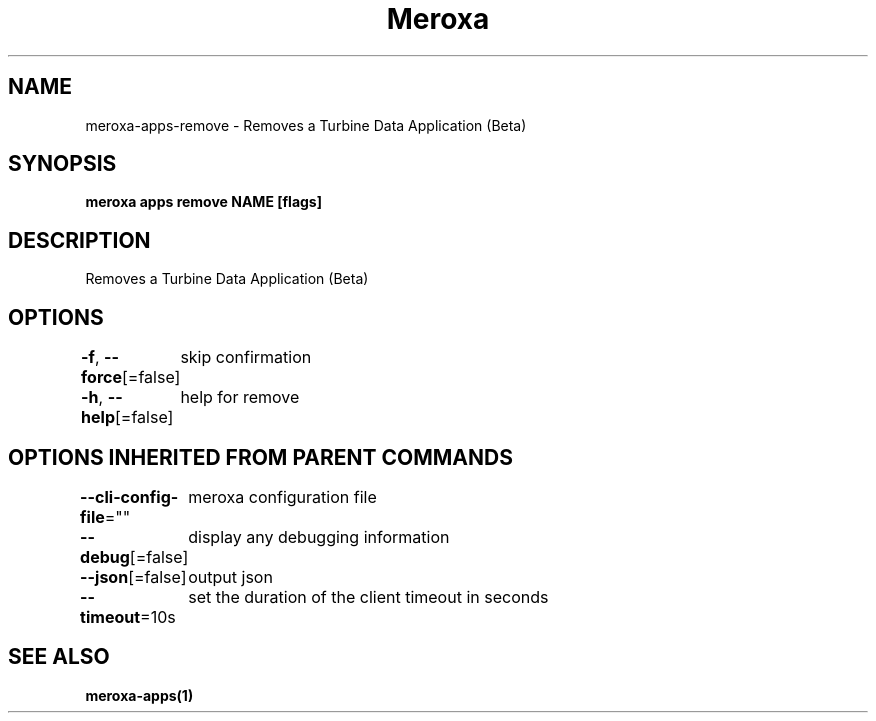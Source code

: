 .nh
.TH "Meroxa" "1" "Sep 2022" "Meroxa CLI " "Meroxa Manual"

.SH NAME
.PP
meroxa-apps-remove - Removes a Turbine Data Application (Beta)


.SH SYNOPSIS
.PP
\fBmeroxa apps remove NAME [flags]\fP


.SH DESCRIPTION
.PP
Removes a Turbine Data Application (Beta)


.SH OPTIONS
.PP
\fB-f\fP, \fB--force\fP[=false]
	skip confirmation

.PP
\fB-h\fP, \fB--help\fP[=false]
	help for remove


.SH OPTIONS INHERITED FROM PARENT COMMANDS
.PP
\fB--cli-config-file\fP=""
	meroxa configuration file

.PP
\fB--debug\fP[=false]
	display any debugging information

.PP
\fB--json\fP[=false]
	output json

.PP
\fB--timeout\fP=10s
	set the duration of the client timeout in seconds


.SH SEE ALSO
.PP
\fBmeroxa-apps(1)\fP
